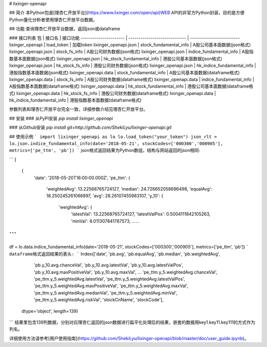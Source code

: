 # lixinger-openapi

## 简介
本Python包是[理杏仁开放平台](https://www.lixinger.com/open/api)WEB API的非官方Python封装，目的是方便Python量化分析者使用理杏仁开放平台数据。

## 功能
查询理杏仁开放平台数据，返回json或dataframe

### 接口列表
包                     | 接口名                        | 接口功能
---------------------- | ----------------------------- | -------------------------
lixinger\_openapi      | load\_token                   | 加载token
lixinger\_openapi.json | stock\_fundamental\_info      | A股公司基本面数据(json格式)
lixinger\_openapi.json | stock\_fs\_info               | A股公司财务数据(json格式)
lixinger\_openapi.json | indice\_fundamental\_info     | A股指数基本面数据(json格式)
lixinger\_openapi.json | hk\_stock\_fundamental\_info  | 港股公司基本面数据(json格式)
lixinger\_openapi.json | hk\_stock\_fs\_info           | 港股公司财务数据(json格式)
lixinger\_openapi.json | hk\_indice\_fundamental\_info | 港股指数基本面数据(json格式)
lixinger\_openapi.data | stock\_fundamental\_info      | A股公司基本面数据(dataframe格式)
lixinger\_openapi.data | stock\_fs\_info               | A股公司财务数据(dataframe格式)
lixinger\_openapi.data | indice\_fundamental\_info     | A股指数基本面数据(dataframe格式)
lixinger\_openapi.data | hk\_stock\_fundamental\_info  | 港股公司基本面数据(dataframe格式)
lixinger\_openapi.data | hk\_stock\_fs\_info           | 港股公司财务数据(dataframe格式)
lixinger\_openapi.data | hk\_indice\_fundamental\_info | 港股指数基本面数据(dataframe格式)

参数列表和理杏仁开放平台完全一致，详细参数介绍见理杏仁开放平台。

## 安装
### 从PyPI安装
`pip install lixinger_openapi`

### 从Github安装
`pip install git+http://github.com/ShekiLyu/lixinger-openapi.git`

## 使用示例
```
import lixinger_openapi as lo
lo.load_token("your_token")
json_rlt = lo.json.indice_fundamental_info(date='2018-05-21', stockCodes=['000300','000905'], metrics=['pe_ttm', 'pb'])
```
json格式返回结果为Python数组，结构与网站返回的json相同:

```
[
  {
    'date': '2018-05-20T16:00:00.000Z',
    'pe_ttm': {
      'weightedAvg': 13.22568765724127,
      'median': 24.726652058696498,
      'equalAvg': 18.250245261066897,
      'avg': 28.26107455983107,
      'y_10': {
        'weightedAvg': {
          'latestVal': 13.22568765724127,
          'latestValPos': 0.5004111842105263,
          'minVal': 8.011307841787573,
          ......
```
```
df = lo.data.indice_fundamental_info(date='2018-05-21', stockCodes=['000300','000905'], metrics=['pe_ttm', 'pb'])
```
dataframe格式返回结果的表头:
```
Index(['date', 'pb.avg', 'pb.equalAvg', 'pb.median', 'pb.weightedAvg',
       'pb.y_10.avg.chanceVal', 'pb.y_10.avg.latestVal',
       'pb.y_10.avg.latestValPos', 'pb.y_10.avg.maxPositiveVal',
       'pb.y_10.avg.maxVal',
       ...
       'pe_ttm.y_5.weightedAvg.chanceVal', 'pe_ttm.y_5.weightedAvg.latestVal',
       'pe_ttm.y_5.weightedAvg.latestValPos',
       'pe_ttm.y_5.weightedAvg.maxPositiveVal',
       'pe_ttm.y_5.weightedAvg.maxVal', 'pe_ttm.y_5.weightedAvg.medianVal',
       'pe_ttm.y_5.weightedAvg.minVal', 'pe_ttm.y_5.weightedAvg.riskVal',
       'stockCnName', 'stockCode'],
      dtype='object', length=139)
```
结果里包含139列数据，分别对应理杏仁返回的json数据进行扁平化处理后的结果，嵌套的数据用key1.key11.key111的方式作为列名。

详细使用方法请参考[用户使用指南](https://github.com/ShekiLyu/lixinger-openapi/blob/master/doc/user_guide.ipynb)。


